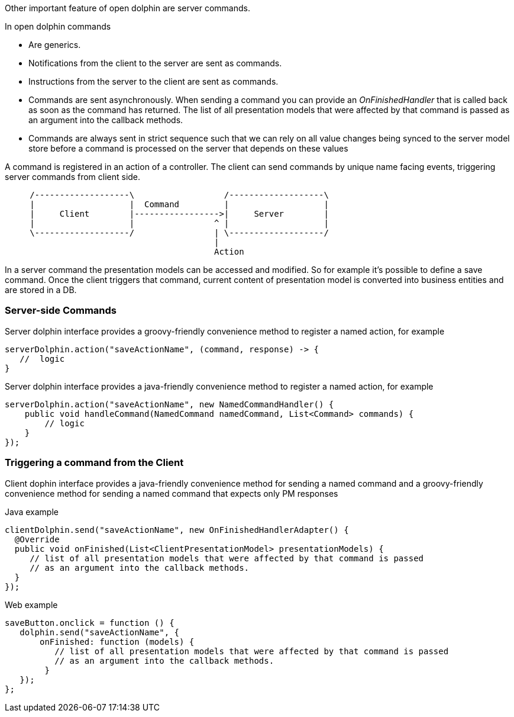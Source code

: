Other important feature of open dolphin are server commands.

In open dolphin commands

* Are generics.
* Notifications from the client to the server are sent as commands.
* Instructions from the server to the client are sent as commands.
* Commands are sent asynchronously. When sending a command you can provide an _OnFinishedHandler_ that is called back
as soon as the command has returned. The list of all presentation models that were affected by that command is passed
as an argument into the callback methods.
* Commands are always sent in strict sequence such that we can rely on all value changes being synced
to the server model store before a command is processed on the server that depends on these values

A command is registered in an action of a controller. The client can send commands by unique name facing events,
 triggering server commands from client side.

[ditaa]
----
     /-------------------\                  /-------------------\
     |                   |  Command         |                   |
     |     Client        |----------------->|     Server        |
     |                   |                ^ |                   |
     \-------------------/                | \-------------------/
                                          |
                                          Action
----

In a server command the presentation models can be accessed and modified.
So for example it's possible to define a save command.
Once the client triggers that command, current content of presentation model is converted into business entities and are stored in a DB.

=== Server-side Commands
Server dolphin interface provides a groovy-friendly convenience method to register a named action, for example

[source, groovy]
----
serverDolphin.action("saveActionName", (command, response) -> {
   //  logic
}
----

Server dolphin interface provides a java-friendly convenience method to register a named action, for example

[source, java]
----
serverDolphin.action("saveActionName", new NamedCommandHandler() {
    public void handleCommand(NamedCommand namedCommand, List<Command> commands) {
        // logic
    }
});
----

=== Triggering a command from the Client

Client dophin interface provides a java-friendly convenience method for sending a named command and
a groovy-friendly convenience method for sending a named command that expects only PM responses

Java example
[source,java]
----
clientDolphin.send("saveActionName", new OnFinishedHandlerAdapter() {
  @Override
  public void onFinished(List<ClientPresentationModel> presentationModels) {
     // list of all presentation models that were affected by that command is passed
     // as an argument into the callback methods.
  }
});
----

Web example
[source,html]
----
saveButton.onclick = function () {
   dolphin.send("saveActionName", {
       onFinished: function (models) {
          // list of all presentation models that were affected by that command is passed
          // as an argument into the callback methods.
        }
   });
};
----